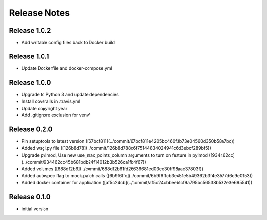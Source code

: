 Release Notes
=============

Release 1.0.2
-------------
- Add writable config files back to Docker build

Release 1.0.1
-------------
- Update Dockerfile and docker-compose.yml

Release 1.0.0
-------------
- Upgrade to Python 3 and update dependencies
- Install coveralls in .travis.yml
- Update copyright year
- Add .gitignore exclusion for venv/

Release 0.2.0
-------------

- Pin setuptools to latest version ([67bcf811](../commit/67bcf811e4205bc460f3b73e04560d350b58a7bc))
- Added wsgi.py file ([126b8d78](../commit/126b8d788d6f75144834024941c6d3ebcf289bf5))
- Upgrade pylmod, Use new use_max_points_column arguments to turn on feature in pylmod ([934462cc](../commit/934462cc45b681bdb24f14012b3b526ca1fb4f67))
- Added volumes ([688df2b6](../commit/688df2b61fd26636681ed03ee30ff98aac37803f))
- Added autospec flag to mock.patch calls ([6b9f6ffc](../commit/6b9f6ffcb3e451e5b49362b3f4e3577d6c9e0153))
- Added docker container for application ([af5c24cb](../commit/af5c24cbbeeb1cf9a795bc56538b532e3e695541))


Release 0.1.0
-------------

- initial version
